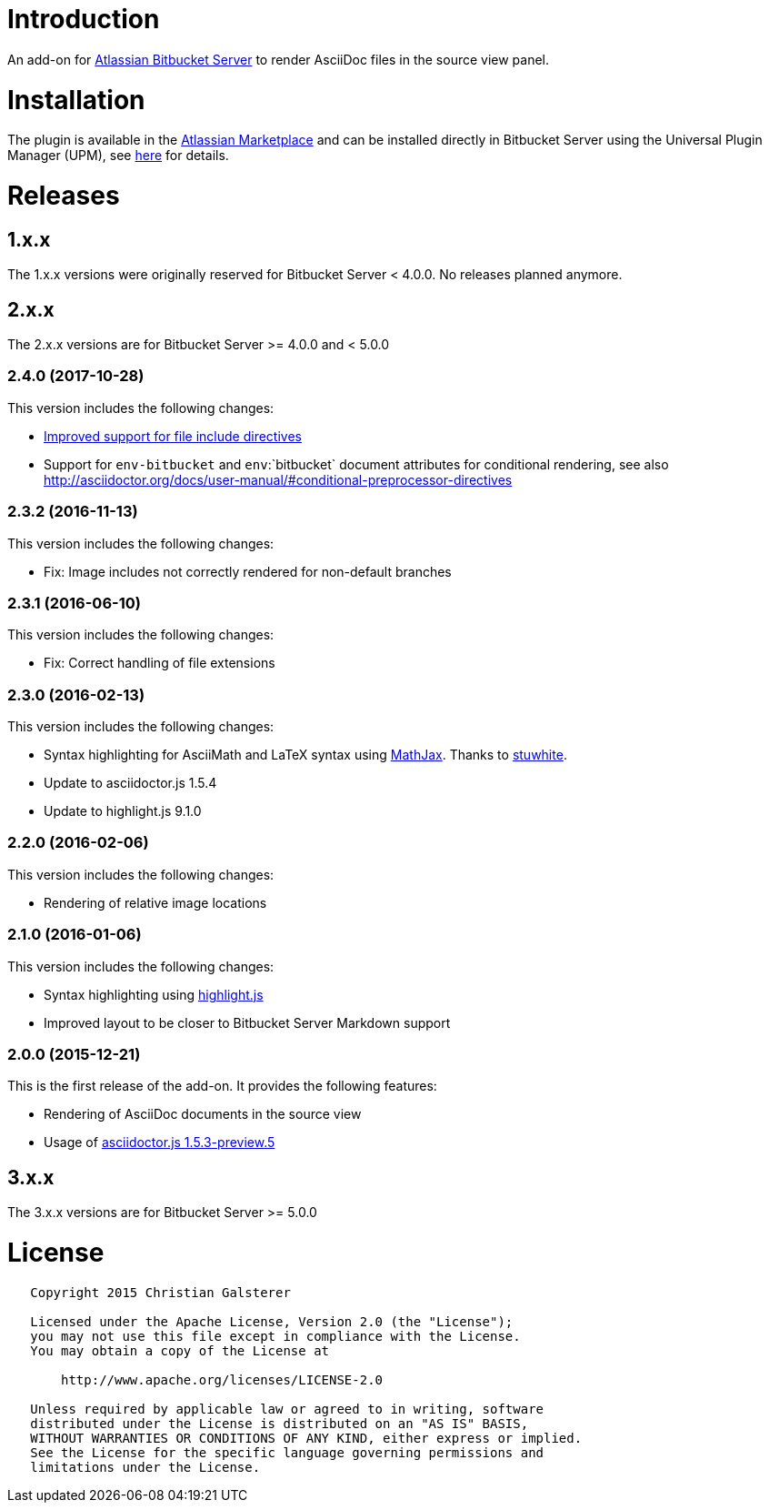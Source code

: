 = Introduction

An add-on for https://www.atlassian.com/software/bitbucket/server[Atlassian Bitbucket Server] to render AsciiDoc files in the source view panel.

= Installation

The plugin is available in the https://marketplace.atlassian.com/plugins/org.christiangalsterer.stash-filehooks-plugin[Atlassian Marketplace] and can be installed directly in Bitbucket Server using the Universal Plugin Manager (UPM), see https://marketplace.atlassian.com/plugins/org.christiangalsterer.bitbucket-asciidoc-plugin#tabs-installation[here] for details.

= Releases

== 1.x.x

The 1.x.x versions were originally reserved for Bitbucket Server &lt; 4.0.0. No releases planned anymore.

== 2.x.x

The 2.x.x versions are for Bitbucket Server &gt;= 4.0.0 and &lt; 5.0.0

=== 2.4.0 (2017-10-28)

This version includes the following changes:

* https://github.com/christiangalsterer/bitbucket-asciidoc-plugin/issues/9[Improved support for file include directives]
* Support for `env-bitbucket` and `env`:`bitbucket` document attributes for conditional rendering, see also http://asciidoctor.org/docs/user-manual/#conditional-preprocessor-directives

=== 2.3.2 (2016-11-13)

This version includes the following changes:

* Fix: Image includes not correctly rendered for non-default branches

=== 2.3.1 (2016-06-10)

This version includes the following changes:

* Fix: Correct handling of file extensions

=== 2.3.0 (2016-02-13)

This version includes the following changes:

* Syntax highlighting for AsciiMath and LaTeX syntax using https://www.mathjax.org[MathJax]. Thanks to https://github.com/stuwhite[stuwhite].
* Update to asciidoctor.js 1.5.4
* Update to highlight.js 9.1.0

=== 2.2.0 (2016-02-06)

This version includes the following changes:

* Rendering of relative image locations

=== 2.1.0 (2016-01-06)

This version includes the following changes:

* Syntax highlighting using https://highlightjs.org[highlight.js]
* Improved layout to be closer to Bitbucket Server Markdown support

=== 2.0.0 (2015-12-21)

This is the first release of the add-on. It provides the following features:

* Rendering of AsciiDoc documents in the source view
* Usage of https://github.com/asciidoctor/asciidoctor.js[asciidoctor.js 1.5.3-preview.5]

== 3.x.x

The 3.x.x versions are for Bitbucket Server &gt;= 5.0.0

= License

[source]
----
   Copyright 2015 Christian Galsterer

   Licensed under the Apache License, Version 2.0 (the "License");
   you may not use this file except in compliance with the License.
   You may obtain a copy of the License at

       http://www.apache.org/licenses/LICENSE-2.0

   Unless required by applicable law or agreed to in writing, software
   distributed under the License is distributed on an "AS IS" BASIS,
   WITHOUT WARRANTIES OR CONDITIONS OF ANY KIND, either express or implied.
   See the License for the specific language governing permissions and
   limitations under the License.
----